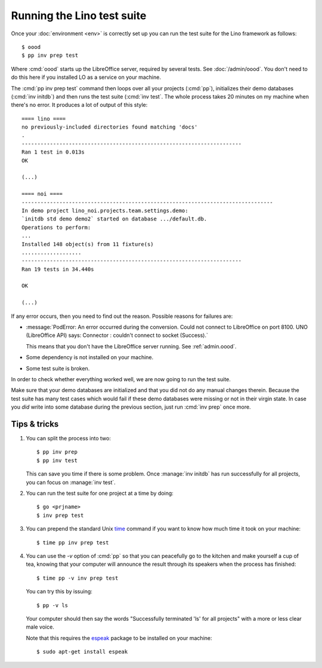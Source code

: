 .. _dev.runtests:

===========================
Running the Lino test suite
===========================

Once your :doc:`environment <env>` is correctly set up you can run the
test suite for the Lino framework as follows::
  
  $ oood
  $ pp inv prep test


Where :cmd:`oood` starts up the LibreOffice server, required by
several tests.  See :doc:`/admin/oood`.  You don't need to do this
here if you installed LO as a service on your machine.

The :cmd:`pp inv prep test` command then loops over all your
projects (:cmd:`pp`), initializes their demo databases (:cmd:`inv
initdb`) and then runs the test suite (:cmd:`inv test`. The whole
process takes 20 minutes on my machine when there's no error. It
produces a lot of output of this style::

    ==== lino ====
    no previously-included directories found matching 'docs'
    .
    ----------------------------------------------------------------------
    Ran 1 test in 0.013s
    OK
  
    (...)

    ==== noi ====
    --------------------------------------------------------------------------------
    In demo project lino_noi.projects.team.settings.demo:
    `initdb std demo demo2` started on database .../default.db.
    Operations to perform:
    ...
    Installed 148 object(s) from 11 fixture(s)
    ...................
    ----------------------------------------------------------------------
    Ran 19 tests in 34.440s

    OK

    (...)

If any error occurs, then you need to find out the reason.  Possible
reasons for failures are:

- :message:`PodError: An error occurred during the conversion. Could
  not connect to LibreOffice on port 8100. UNO (LibreOffice API) says:
  Connector : couldn't connect to socket (Success).`

  This means that you don't have the LibreOffice server running.  See
  :ref:`admin.oood`.

- Some dependency is not installed on your machine.

- Some test suite is broken.

In order to check whether everything worked well, we are now going to
run the test suite.

Make sure that your demo databases are initialized and that you did
not do any manual changes therein.  Because the test suite has many
test cases which would fail if these demo databases were missing or
not in their virgin state.  In case you *did* write into some database
during the previous section, just run :cmd:`inv prep` once more.


Tips & tricks
=============
  
#.  You can split the process into two::

      $ pp inv prep
      $ pp inv test

    This can save you time if there is some problem. Once :manage:`inv
    initdb` has run successfully for all projects, you can focus on
    :manage:`inv test`.

#.  You can run the test suite for one project at a time by doing::

      $ go <prjname>
      $ inv prep test

#.  You can prepend the standard Unix `time
    <http://linux.die.net/man/1/time>`__ command if you want to know
    how much time it took on your machine::

      $ time pp inv prep test

#.  You can use the `-v` option of :cmd:`pp` so that you can
    peacefully go to the kitchen and make yourself a cup of tea,
    knowing that your computer will announce the result through its
    speakers when the process has finished::

      $ time pp -v inv prep test

    You can try this by issuing::

      $ pp -v ls

    Your computer should then say the words "Successfully terminated 'ls'
    for all projects" with a more or less clear male voice.

    Note that this requires the `espeak
    <http://espeak.sourceforge.net/>`__ package to be installed on
    your machine::

      $ sudo apt-get install espeak

  
